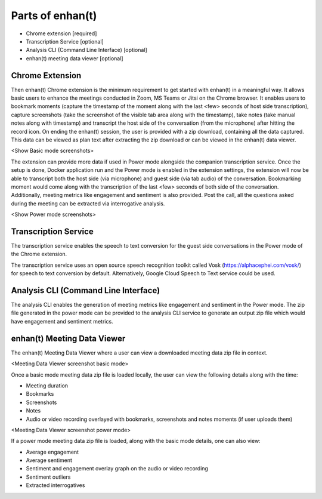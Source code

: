 Parts of enhan(t)
=================

-  Chrome extension [required]

-  Transcription Service [optional]

-  Analysis CLI (Command Line Interface) [optional]

-  enhan(t) meeting data viewer [optional]

Chrome Extension
----------------

Then enhan(t) Chrome extension is the minimum requirement to get started
with enhan(t) in a meaningful way. It allows basic users to enhance the
meetings conducted in Zoom, MS Teams or Jitsi on the Chrome browser. It
enables users to bookmark moments (capture the timestamp of the moment
along with the last <few> seconds of host side transcription), capture
screenshots (take the screenshot of the visible tab area along with the
timestamp), take notes (take manual notes along with timestamp) and
transcript the host side of the conversation (from the microphone) after
hitting the record icon. On ending the enhan(t) session, the user is
provided with a zip download, containing all the data captured. This
data can be viewed as plan text after extracting the zip download or can
be viewed in the enhan(t) data viewer.

<Show Basic mode screenshots>

The extension can provide more data if used in Power mode alongside the
companion transcription service. Once the setup is done, Docker
application run and the Power mode is enabled in the extension settings,
the extension will now be able to transcript both the host side (via
microphone) and guest side (via tab audio) of the conversation.
Bookmarking moment would come along with the transcription of the last
<few> seconds of both side of the conversation. Additionally, meeting
metrics like engagement and sentiment is also provided. Post the call,
all the questions asked during the meeting can be extracted via
interrogative analysis.

<Show Power mode screenshots>

Transcription Service
---------------------

The transcription service enables the speech to text conversion for the
guest side conversations in the Power mode of the Chrome extension.

The transcription service uses an open source speech recognition toolkit
called Vosk (https://alphacephei.com/vosk/) for speech to text
conversion by default. Alternatively, Google Cloud Speech to Text
service could be used.

Analysis CLI (Command Line Interface)
-------------------------------------

The analysis CLI enables the generation of meeting metrics like
engagement and sentiment in the Power mode. The zip file generated in
the power mode can be provided to the analysis CLI service to generate
an output zip file which would have engagement and sentiment metrics.

enhan(t) Meeting Data Viewer
----------------------------

The enhan(t) Meeting Data Viewer where a user can view a downloaded
meeting data zip file in context.

<Meeting Data Viewer screenshot basic mode>

Once a basic mode meeting data zip file is loaded locally, the user can
view the following details along with the time:

-  Meeting duration

-  Bookmarks

-  Screenshots

-  Notes

-  Audio or video recording overlayed with bookmarks, screenshots and
   notes moments (if user uploads them)

<Meeting Data Viewer screenshot power mode>

If a power mode meeting data zip file is loaded, along with the basic
mode details, one can also view:

-  Average engagement

-  Average sentiment

-  Sentiment and engagement overlay graph on the audio or video
   recording

-  Sentiment outliers

-  Extracted interrogatives
